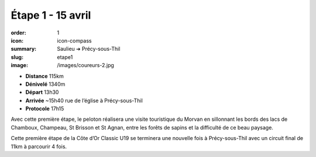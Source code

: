 Étape 1 - 15 avril
##################

:order: 1
:icon: icon-compass
:summary: Saulieu ➔ Précy-sous-Thil
:slug: etape1
:image: /images/coureurs-2.jpg

- **Distance** 115km
- **Dénivelé** 1340m
- **Départ** 13h30
- **Arrivée** ~15h40 rue de l’église à Précy-sous-Thil
- **Protocole** 17h15


Avec cette première étape, le peloton réalisera une visite touristique du
Morvan en sillonnant les bords des lacs de Chamboux, Champeau, St Brisson et St
Agnan, entre les forêts de sapins et la difficulté de ce beau paysage.

Cette première étape de la Côte d’Or Classic U19 se terminera une nouvelle fois
à Précy-sous-Thil avec un circuit final de 11km à parcourir 4 fois.

.. raw:: html

   <iframe loading="lazy" style="width: 100%; height: 600px;"
        src="https://veloviewer.com/routes/2909205567425183762/embed2"
        width="300" height="150" frameborder="0" scrolling="no"></iframe></p>



